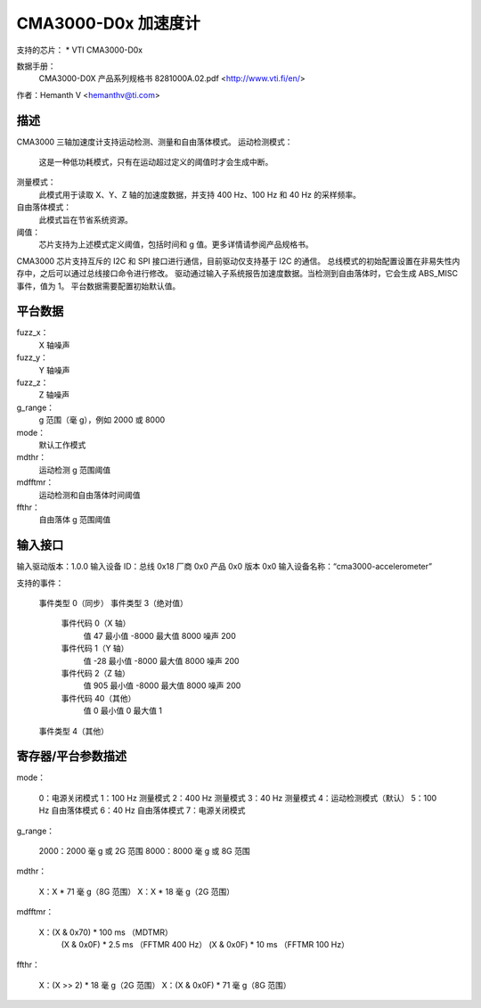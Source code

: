 CMA3000-D0x 加速度计
=========================

支持的芯片：
* VTI CMA3000-D0x

数据手册：
  CMA3000-D0X 产品系列规格书 8281000A.02.pdf
  <http://www.vti.fi/en/>

作者：Hemanth V <hemanthv@ti.com>

描述
-----------

CMA3000 三轴加速度计支持运动检测、测量和自由落体模式。
运动检测模式：
    这是一种低功耗模式，只有在运动超过定义的阈值时才会生成中断。
测量模式：
    此模式用于读取 X、Y、Z 轴的加速度数据，并支持 400 Hz、100 Hz 和 40 Hz 的采样频率。
自由落体模式：
    此模式旨在节省系统资源。
阈值：
    芯片支持为上述模式定义阈值，包括时间和 g 值。更多详情请参阅产品规格书。
CMA3000 芯片支持互斥的 I2C 和 SPI 接口进行通信，目前驱动仅支持基于 I2C 的通信。
总线模式的初始配置设置在非易失性内存中，之后可以通过总线接口命令进行修改。
驱动通过输入子系统报告加速度数据。当检测到自由落体时，它会生成 ABS_MISC 事件，值为 1。
平台数据需要配置初始默认值。

平台数据
-------------

fuzz_x：
    X 轴噪声

fuzz_y：
    Y 轴噪声

fuzz_z：
    Z 轴噪声

g_range：
    g 范围（毫 g），例如 2000 或 8000

mode：
    默认工作模式

mdthr：
    运动检测 g 范围阈值

mdfftmr：
    运动检测和自由落体时间阈值

ffthr：
    自由落体 g 范围阈值

输入接口
---------------

输入驱动版本：1.0.0
输入设备 ID：总线 0x18 厂商 0x0 产品 0x0 版本 0x0
输入设备名称：“cma3000-accelerometer”

支持的事件：

  事件类型 0（同步）
  事件类型 3（绝对值）
    事件代码 0（X 轴）
      值     47
      最小值 -8000
      最大值  8000
      噪声   200
    事件代码 1（Y 轴）
      值    -28
      最小值 -8000
      最大值  8000
      噪声   200
    事件代码 2（Z 轴）
      值    905
      最小值 -8000
      最大值  8000
      噪声   200
    事件代码 40（其他）
      值      0
      最小值   0
      最大值   1
  事件类型 4（其他）

寄存器/平台参数描述
----------------------------------------

mode：

    0：电源关闭模式
    1：100 Hz 测量模式
    2：400 Hz 测量模式
    3：40 Hz 测量模式
    4：运动检测模式（默认）
    5：100 Hz 自由落体模式
    6：40 Hz 自由落体模式
    7：电源关闭模式

g_range：

    2000：2000 毫 g 或 2G 范围
    8000：8000 毫 g 或 8G 范围

mdthr：

    X：X * 71 毫 g（8G 范围）
    X：X * 18 毫 g（2G 范围）

mdfftmr：

    X：(X & 0x70) * 100 ms （MDTMR）
       (X & 0x0F) * 2.5 ms （FFTMR 400 Hz）
       (X & 0x0F) * 10 ms （FFTMR 100 Hz）

ffthr：

    X：(X >> 2) * 18 毫 g（2G 范围）
    X：(X & 0x0F) * 71 毫 g（8G 范围）

